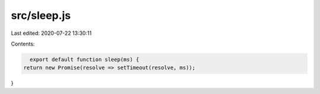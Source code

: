 src/sleep.js
============

Last edited: 2020-07-22 13:30:11

Contents:

.. code-block:: js

    export default function sleep(ms) {
  return new Promise(resolve => setTimeout(resolve, ms));
}



